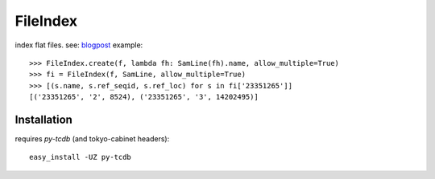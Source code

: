 FileIndex
=========

index flat files. see: `blogpost <http://hackmap.blogspot.com/2010/04/fileindex.html>`_
example::

    >>> FileIndex.create(f, lambda fh: SamLine(fh).name, allow_multiple=True)
    >>> fi = FileIndex(f, SamLine, allow_multiple=True)
    >>> [(s.name, s.ref_seqid, s.ref_loc) for s in fi['23351265']]
    [('23351265', '2', 8524), ('23351265', '3', 14202495)]


Installation
------------

requires `py-tcdb` (and tokyo-cabinet headers)::

    easy_install -UZ py-tcdb

